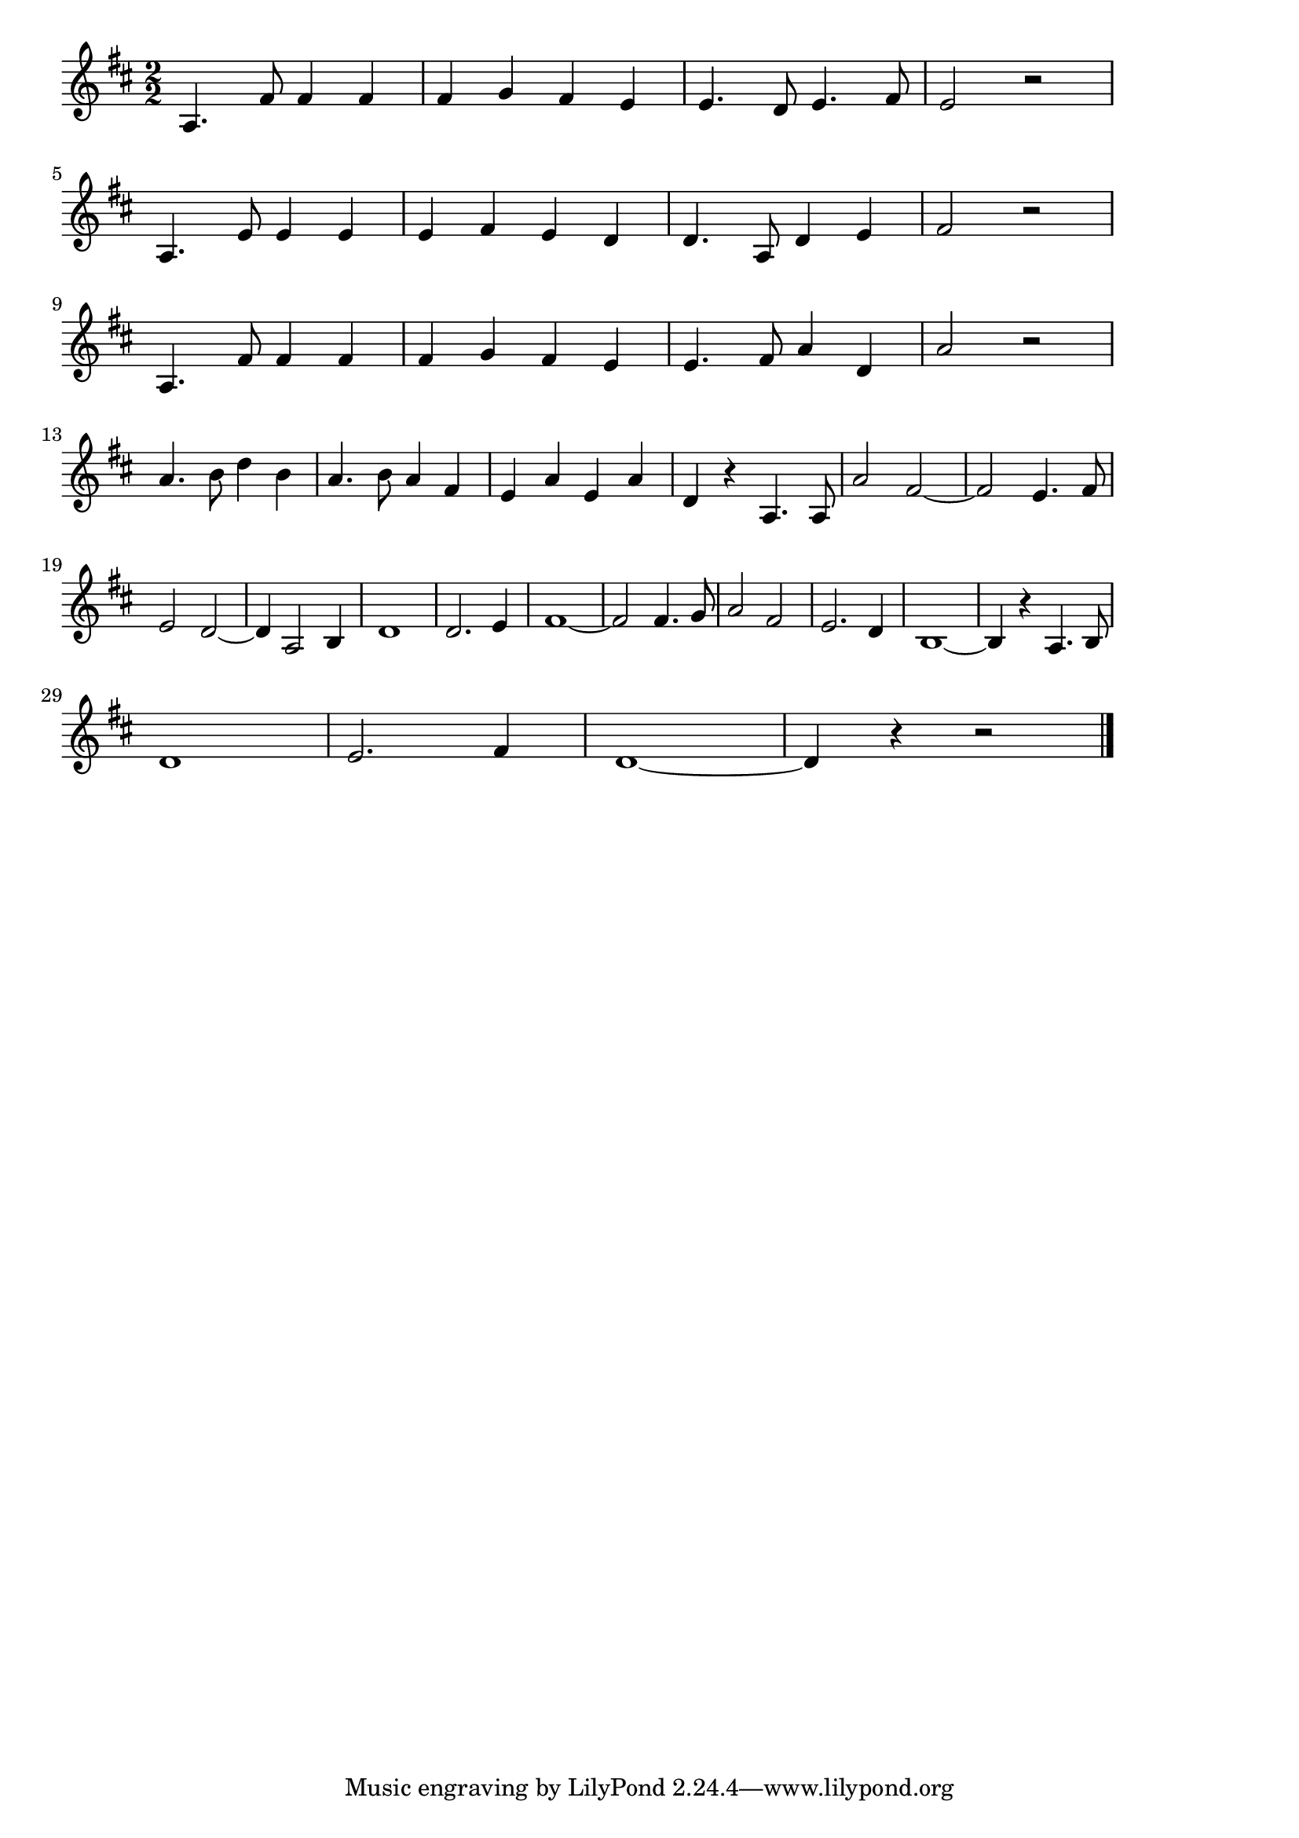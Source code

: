 \version "2.18.2"

% 軍艦マーチ(まもるもせむるも)
% \index{ぐんかん@軍艦マーチ(まもるもせむるも)}

\score {

  \layout {
    line-width = #170
    indent = 0\mm
  }

  \relative c' {
    \key  d \major
    \time 2/2
    \set Score.tempoHideNote = ##t
\tempo 4=120
    \numericTimeSignature
    
    a4. fis'8 fis4 fis4 |
    fis g fis e |
    e4. d8 e4. fis8 |
    e2 r |
    \break
    a,4. e'8 e4 e |
    e fis e d |
    d4. a8 d4 e |
    fis2 r2 |
    \break
    a,4. fis'8 fis4 fis |
    fis g fis e |
    e4. fis8 a4 d, |
    a'2 r2 |
    \break
    a4. b8 d4 b |
    a4. b8 a4 fis |
    e a e a |
    d,4 r a4. a8 |
    a'2 fis2~ |
    fis2 e4. fis8 |
    e2 d2~ |
    d4 a2 b4 |
    d1 |
    d2. e4 |
    fis1~ |
    fis2 fis4. g8 |
    a2 fis2 |
    e2. d4 |
    b1 ~|
    b4 r a4. b8 |
    \break
    d1 |
    e2. fis4 |
    d1 ~ |
    d4 r4 r2
    \bar "|."
  }
  \midi {}
}